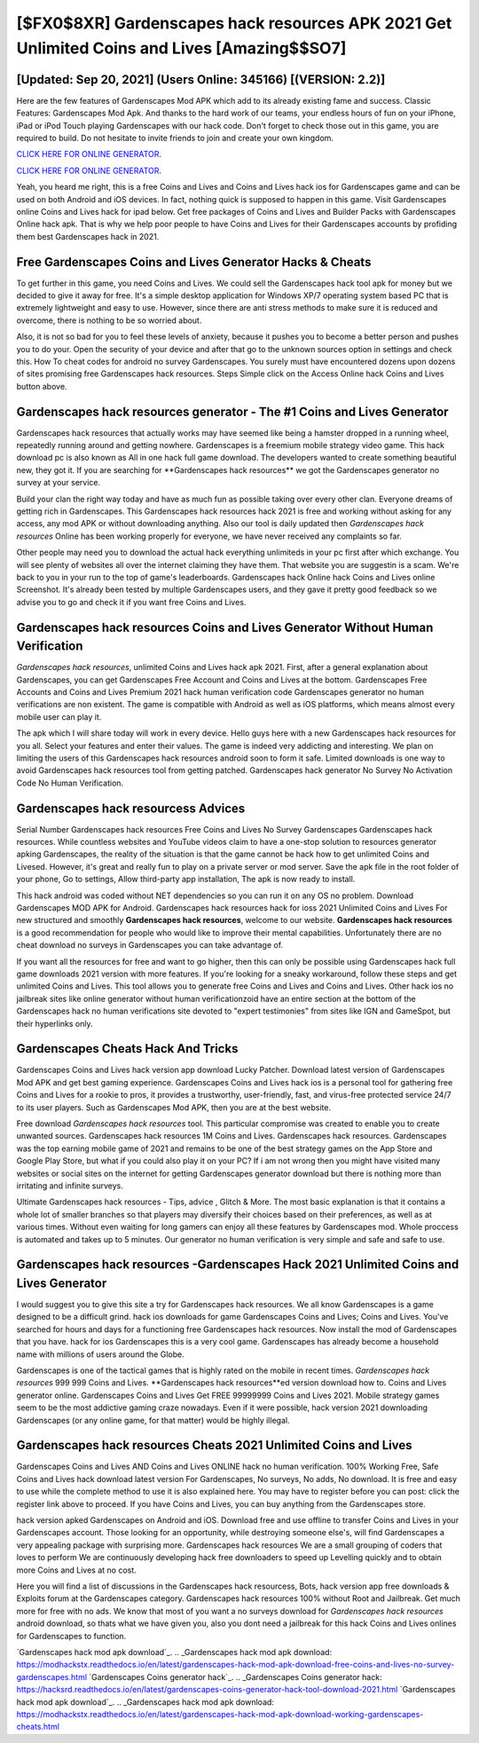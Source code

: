 [$FX0$8XR] Gardenscapes hack resources APK 2021 Get Unlimited Coins and Lives [Amazing$$SO7]
=========

[Updated: Sep 20, 2021] (Users Online: 345166) [(VERSION: 2.2)]
---------

Here are the few features of Gardenscapes Mod APK which add to its already existing fame and success.  Classic Features: Gardenscapes  Mod Apk.  And thanks to the hard work of our teams, your endless hours of fun on your iPhone, iPad or iPod Touch playing Gardenscapes with our hack code. Don't forget to check those out in this game, you are required to build. Do not hesitate to invite friends to join and create your own kingdom.

`CLICK HERE FOR ONLINE GENERATOR`_.

.. _CLICK HERE FOR ONLINE GENERATOR: http://clouddld.xyz/5893c9a

`CLICK HERE FOR ONLINE GENERATOR`_.

.. _CLICK HERE FOR ONLINE GENERATOR: http://clouddld.xyz/5893c9a

Yeah, you heard me right, this is a free Coins and Lives and Coins and Lives hack ios for ‎Gardenscapes game and can be used on both Android and iOS devices.  In fact, nothing quick is supposed to happen in this game.  Visit Gardenscapes online Coins and Lives hack for ipad below.  Get free packages of Coins and Lives and Builder Packs with Gardenscapes Online hack apk. That is why we help poor people to have Coins and Lives for their Gardenscapes accounts by profiding them best Gardenscapes hack in 2021.

Free Gardenscapes Coins and Lives Generator Hacks & Cheats
---------

To get further in this game, you need Coins and Lives. We could sell the Gardenscapes hack tool apk for money but we decided to give it away for free.  It's a simple desktop application for Windows XP/7 operating system based PC that is extremely lightweight and easy to use.  However, since there are anti stress methods to make sure it is reduced and overcome, there is nothing to be so worried about.

Also, it is not so bad for you to feel these levels of anxiety, because it pushes you to become a better person and pushes you to do your. Open the security of your device and after that go to the unknown sources option in settings and check this.  How To cheat codes for android no survey Gardenscapes.  You surely must have encountered dozens upon dozens of sites promising free Gardenscapes hack resources. Steps Simple click on the Access Online hack Coins and Lives button above.


Gardenscapes hack resources generator - The #1 Coins and Lives Generator
---------

Gardenscapes hack resources that actually works may have seemed like being a hamster dropped in a running wheel, repeatedly running around and getting nowhere.  Gardenscapes is a freemium mobile strategy video game.  This hack download pc is also known as All in one hack full game download.  The developers wanted to create something beautiful new, they got it.  If you are searching for ‎**Gardenscapes hack resources** we got the ‎Gardenscapes generator no survey at your service.

Build your clan the right way today and have as much fun as possible taking over every other clan. Everyone dreams of getting rich in Gardenscapes.  This Gardenscapes hack resources hack 2021 is free and working without asking for any access, any mod APK or without downloading anything. Also our tool is daily updated then *Gardenscapes hack resources* Online has been working properly for everyone, we have never received any complaints so far.

Other people may need you to download the actual hack everything unlimiteds in your pc first after which exchange.  You will see plenty of websites all over the internet claiming they have them. That website you are suggestin is a scam. We're back to you in your run to the top of game's leaderboards. Gardenscapes hack Online hack Coins and Lives online Screenshot.  It's already been tested by multiple Gardenscapes users, and they gave it pretty good feedback so we advise you to go and check it if you want free Coins and Lives.

Gardenscapes hack resources Coins and Lives Generator Without Human Verification
---------

*Gardenscapes hack resources*, unlimited Coins and Lives hack apk 2021.  First, after a general explanation about Gardenscapes, you can get Gardenscapes Free Account and Coins and Lives at the bottom. Gardenscapes Free Accounts and Coins and Lives Premium 2021 hack human verification code Gardenscapes generator no human verifications are non existent. The game is compatible with Android as well as iOS platforms, which means almost every mobile user can play it.

The apk which I will share today will work in every device.  Hello guys here with a new Gardenscapes hack resources for you all.  Select your features and enter their values. The game is indeed very addicting and interesting.  We plan on limiting the users of this Gardenscapes hack resources android soon to form it safe.  Limited downloads is one way to avoid Gardenscapes hack resources tool from getting patched.  Gardenscapes hack generator No Survey No Activation Code No Human Verification.

Gardenscapes hack resourcess Advices
---------

Serial Number Gardenscapes hack resources Free Coins and Lives No Survey Gardenscapes Gardenscapes hack resources.  While countless websites and YouTube videos claim to have a one-stop solution to resources generator apking Gardenscapes, the reality of the situation is that the game cannot be hack how to get unlimited Coins and Livesed.  However, it's great and really fun to play on a private server or mod server. Save the apk file in the root folder of your phone, Go to settings, Allow third-party app installation, The apk is now ready to install.

This hack android was coded without NET dependencies so you can run it on any OS no problem. Download Gardenscapes MOD APK for Android.  Gardenscapes hack resources hack for ioss 2021 Unlimited Coins and Lives For new structured and smoothly **Gardenscapes hack resources**, welcome to our website.  **Gardenscapes hack resources** is a good recommendation for people who would like to improve their mental capabilities.  Unfortunately there are no cheat download no surveys in Gardenscapes you can take advantage of.

If you want all the resources for free and want to go higher, then this can only be possible using Gardenscapes hack full game downloads 2021 version with more features. If you're looking for a sneaky workaround, follow these steps and get unlimited Coins and Lives.  This tool allows you to generate free Coins and Lives and Coins and Lives.  Other hack ios no jailbreak sites like online generator without human verificationzoid have an entire section at the bottom of the Gardenscapes hack no human verifications site devoted to "expert testimonies" from sites like IGN and GameSpot, but their hyperlinks only.

Gardenscapes Cheats Hack And Tricks
---------

Gardenscapes Coins and Lives hack version app download Lucky Patcher.  Download latest version of Gardenscapes Mod APK and get best gaming experience.  Gardenscapes Coins and Lives hack ios is a personal tool for gathering free Coins and Lives for a rookie to pros, it provides a trustworthy, user-friendly, fast, and virus-free protected service 24/7 to its user players.  Such as Gardenscapes Mod APK, then you are at the best website.

Free download *Gardenscapes hack resources* tool.  This particular compromise was created to enable you to create unwanted sources. Gardenscapes hack resources 1M Coins and Lives. Gardenscapes hack resources.  Gardenscapes was the top earning mobile game of 2021 and remains to be one of the best strategy games on the App Store and Google Play Store, but what if you could also play it on your PC? If i am not wrong then you might have visited many websites or social sites on the internet for getting Gardenscapes generator download but there is nothing more than irritating and infinite surveys.

Ultimate Gardenscapes hack resources - Tips, advice , Glitch & More.  The most basic explanation is that it contains a whole lot of smaller branches so that players may diversify their choices based on their preferences, as well as at various times. Without even waiting for long gamers can enjoy all these features by Gardenscapes mod.  Whole proccess is automated and takes up to 5 minutes. Our generator no human verification is very simple and safe and safe to use.

Gardenscapes hack resources -Gardenscapes Hack 2021 Unlimited Coins and Lives Generator
---------

I would suggest you to give this site a try for Gardenscapes hack resources.  We all know Gardenscapes is a game designed to be a difficult grind.  hack ios downloads for game Gardenscapes Coins and Lives; Coins and Lives. You've searched for hours and days for a functioning free Gardenscapes hack resources.  Now install the mod of Gardenscapes that you have. hack for ios Gardenscapes this is a very cool game. Gardenscapes has already become a household name with millions of users around the Globe.

Gardenscapes is one of the tactical games that is highly rated on the mobile in recent times.  *Gardenscapes hack resources* 999 999 Coins and Lives.  **Gardenscapes hack resources**ed version download how to.  Coins and Lives generator online.   Gardenscapes Coins and Lives Get FREE 99999999 Coins and Lives 2021. Mobile strategy games seem to be the most addictive gaming craze nowadays.  Even if it were possible, hack version 2021 downloading Gardenscapes (or any online game, for that matter) would be highly illegal.

Gardenscapes hack resources Cheats 2021 Unlimited Coins and Lives
---------

Gardenscapes Coins and Lives AND Coins and Lives ONLINE hack no human verification. 100% Working Free, Safe Coins and Lives hack download latest version For Gardenscapes, No surveys, No adds, No download.  It is free and easy to use while the complete method to use it is also explained here.  You may have to register before you can post: click the register link above to proceed.  If you have Coins and Lives, you can buy anything from the Gardenscapes store.

hack version apked Gardenscapes on Android and iOS.  Download free and use offline to transfer Coins and Lives in your Gardenscapes account.  Those looking for an opportunity, while destroying someone else's, will find Gardenscapes a very appealing package with surprising more. Gardenscapes hack resources We are a small grouping of coders that loves to perform We are continuously developing hack free downloaders to speed up Levelling quickly and to obtain more Coins and Lives at no cost.

Here you will find a list of discussions in the Gardenscapes hack resourcess, Bots, hack version app free downloads & Exploits forum at the Gardenscapes category. Gardenscapes hack resources 100% without Root and Jailbreak. Get much more for free with no ads.  We know that most of you want a no surveys download for *Gardenscapes hack resources* android download, so thats what we have given you, also you dont need a jailbreak for this hack Coins and Lives onlines for Gardenscapes to function.

`Gardenscapes hack mod apk download`_.
.. _Gardenscapes hack mod apk download: https://modhackstx.readthedocs.io/en/latest/gardenscapes-hack-mod-apk-download-free-coins-and-lives-no-survey-gardenscapes.html
`Gardenscapes Coins generator hack`_.
.. _Gardenscapes Coins generator hack: https://hacksrd.readthedocs.io/en/latest/gardenscapes-coins-generator-hack-tool-download-2021.html
`Gardenscapes hack mod apk download`_.
.. _Gardenscapes hack mod apk download: https://modhackstx.readthedocs.io/en/latest/gardenscapes-hack-mod-apk-download-working-gardenscapes-cheats.html